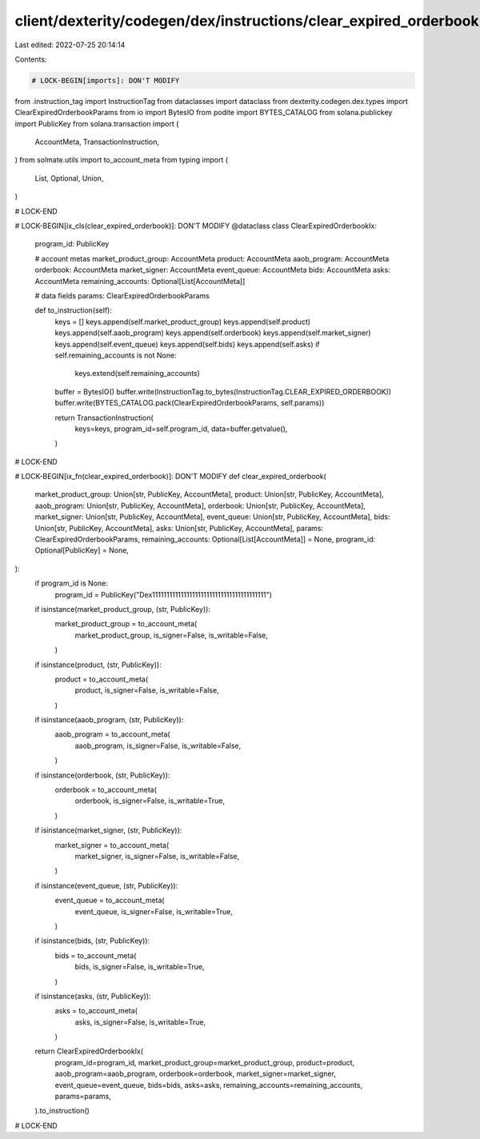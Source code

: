 client/dexterity/codegen/dex/instructions/clear_expired_orderbook.py
====================================================================

Last edited: 2022-07-25 20:14:14

Contents:

.. code-block:: py

    # LOCK-BEGIN[imports]: DON'T MODIFY
from .instruction_tag import InstructionTag
from dataclasses import dataclass
from dexterity.codegen.dex.types import ClearExpiredOrderbookParams
from io import BytesIO
from podite import BYTES_CATALOG
from solana.publickey import PublicKey
from solana.transaction import (
    AccountMeta,
    TransactionInstruction,
)
from solmate.utils import to_account_meta
from typing import (
    List,
    Optional,
    Union,
)

# LOCK-END


# LOCK-BEGIN[ix_cls(clear_expired_orderbook)]: DON'T MODIFY
@dataclass
class ClearExpiredOrderbookIx:
    program_id: PublicKey

    # account metas
    market_product_group: AccountMeta
    product: AccountMeta
    aaob_program: AccountMeta
    orderbook: AccountMeta
    market_signer: AccountMeta
    event_queue: AccountMeta
    bids: AccountMeta
    asks: AccountMeta
    remaining_accounts: Optional[List[AccountMeta]]

    # data fields
    params: ClearExpiredOrderbookParams

    def to_instruction(self):
        keys = []
        keys.append(self.market_product_group)
        keys.append(self.product)
        keys.append(self.aaob_program)
        keys.append(self.orderbook)
        keys.append(self.market_signer)
        keys.append(self.event_queue)
        keys.append(self.bids)
        keys.append(self.asks)
        if self.remaining_accounts is not None:
            keys.extend(self.remaining_accounts)

        buffer = BytesIO()
        buffer.write(InstructionTag.to_bytes(InstructionTag.CLEAR_EXPIRED_ORDERBOOK))
        buffer.write(BYTES_CATALOG.pack(ClearExpiredOrderbookParams, self.params))

        return TransactionInstruction(
            keys=keys,
            program_id=self.program_id,
            data=buffer.getvalue(),
        )

# LOCK-END


# LOCK-BEGIN[ix_fn(clear_expired_orderbook)]: DON'T MODIFY
def clear_expired_orderbook(
    market_product_group: Union[str, PublicKey, AccountMeta],
    product: Union[str, PublicKey, AccountMeta],
    aaob_program: Union[str, PublicKey, AccountMeta],
    orderbook: Union[str, PublicKey, AccountMeta],
    market_signer: Union[str, PublicKey, AccountMeta],
    event_queue: Union[str, PublicKey, AccountMeta],
    bids: Union[str, PublicKey, AccountMeta],
    asks: Union[str, PublicKey, AccountMeta],
    params: ClearExpiredOrderbookParams,
    remaining_accounts: Optional[List[AccountMeta]] = None,
    program_id: Optional[PublicKey] = None,
):
    if program_id is None:
        program_id = PublicKey("Dex1111111111111111111111111111111111111111")

    if isinstance(market_product_group, (str, PublicKey)):
        market_product_group = to_account_meta(
            market_product_group,
            is_signer=False,
            is_writable=False,
        )
    if isinstance(product, (str, PublicKey)):
        product = to_account_meta(
            product,
            is_signer=False,
            is_writable=False,
        )
    if isinstance(aaob_program, (str, PublicKey)):
        aaob_program = to_account_meta(
            aaob_program,
            is_signer=False,
            is_writable=False,
        )
    if isinstance(orderbook, (str, PublicKey)):
        orderbook = to_account_meta(
            orderbook,
            is_signer=False,
            is_writable=True,
        )
    if isinstance(market_signer, (str, PublicKey)):
        market_signer = to_account_meta(
            market_signer,
            is_signer=False,
            is_writable=False,
        )
    if isinstance(event_queue, (str, PublicKey)):
        event_queue = to_account_meta(
            event_queue,
            is_signer=False,
            is_writable=True,
        )
    if isinstance(bids, (str, PublicKey)):
        bids = to_account_meta(
            bids,
            is_signer=False,
            is_writable=True,
        )
    if isinstance(asks, (str, PublicKey)):
        asks = to_account_meta(
            asks,
            is_signer=False,
            is_writable=True,
        )

    return ClearExpiredOrderbookIx(
        program_id=program_id,
        market_product_group=market_product_group,
        product=product,
        aaob_program=aaob_program,
        orderbook=orderbook,
        market_signer=market_signer,
        event_queue=event_queue,
        bids=bids,
        asks=asks,
        remaining_accounts=remaining_accounts,
        params=params,
    ).to_instruction()

# LOCK-END


